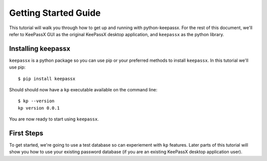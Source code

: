 =====================
Getting Started Guide
=====================

This tutorial will walk you through how to get up and running with
python-keepassx.  For the rest of this document, we'll refer to KeePassX GUI as
the original KeePassX desktop application, and ``keepassx`` as the python
library.


Installing keepassx
===================

``keepassx`` is a python package so you can use pip or your preferred methods
to install ``keepassx``.  In this tutorial we'll use pip::


    $ pip install keepassx

.. TODO: need to add common install issues

Should should now have a ``kp`` executable available on the command line::

    $ kp --version
    kp version 0.0.1

You are now ready to start using ``keepassx``.


First Steps
===========

To get started, we're going to use a test database so can experiement with
``kp`` features.  Later parts of this tutorial will show you how to use
your existing password database (if you are an existing KeePassX desktop
application user).
